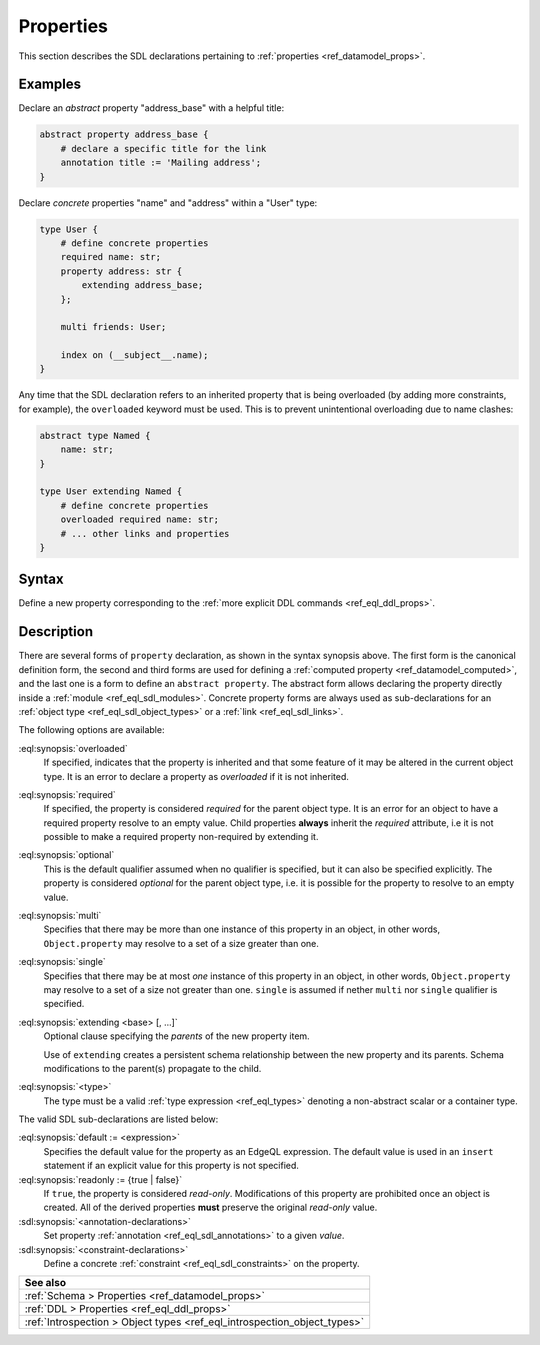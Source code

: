 .. _ref_eql_sdl_props:

==========
Properties
==========

This section describes the SDL declarations pertaining to
:ref:`properties <ref_datamodel_props>`.


Examples
--------

Declare an *abstract* property "address_base" with a helpful title:

.. code-block:: sdl

    abstract property address_base {
        # declare a specific title for the link
        annotation title := 'Mailing address';
    }

Declare *concrete* properties "name" and "address" within a "User" type:

.. code-block:: sdl
    :version-lt: 3.0

    type User {
        # define concrete properties
        required property name -> str;
        property address extending address_base -> str;

        multi link friends -> User;

        index on (__subject__.name);
    }

.. code-block:: sdl

    type User {
        # define concrete properties
        required name: str;
        property address: str {
            extending address_base;
        };

        multi friends: User;

        index on (__subject__.name);
    }

Any time that the SDL declaration refers to an inherited property that
is being overloaded (by adding more constraints, for example), the
``overloaded`` keyword must be used. This is to prevent unintentional
overloading due to name clashes:

.. code-block:: sdl
    :version-lt: 3.0

    abstract type Named {
        property name -> str;
    }

    type User extending Named {
        # define concrete properties
        overloaded required property name -> str;
        # ... other links and properties
    }

.. code-block:: sdl

    abstract type Named {
        name: str;
    }

    type User extending Named {
        # define concrete properties
        overloaded required name: str;
        # ... other links and properties
    }

.. _ref_eql_sdl_props_syntax:

Syntax
------

Define a new property corresponding to the :ref:`more explicit DDL
commands <ref_eql_ddl_props>`.

.. sdl:synopsis::
    :version-lt: 3.0

    # Concrete property form used inside type declaration:
    [ overloaded ] [{required | optional}] [{single | multi}]
      property <name>
      [ extending <base> [, ...] ] -> <type>
      [ "{"
          [ default := <expression> ; ]
          [ readonly := {true | false} ; ]
          [ <annotation-declarations> ]
          [ <constraint-declarations> ]
          ...
        "}" ]

    # Computed property form used inside type declaration:
    [{required | optional}] [{single | multi}]
      property <name> := <expression>;

    # Computed property form used inside type declaration (extended):
    [ overloaded ] [{required | optional}] [{single | multi}]
      property <name>
      [ extending <base> [, ...] ] [-> <type>]
      [ "{"
          using (<expression>) ;
          [ <annotation-declarations> ]
          [ <constraint-declarations> ]
          ...
        "}" ]

    # Abstract property form:
    abstract property [<module>::]<name> [extending <base> [, ...]]
    [ "{"
        [ readonly := {true | false} ; ]
        [ <annotation-declarations> ]
        ...
      "}" ]

.. sdl:synopsis::

    # Concrete property form used inside type declaration:
    [ overloaded ] [{required | optional}] [{single | multi}]
      [ property ] <name> : <type>
      [ "{"
          [ extending <base> [, ...] ; ]
          [ default := <expression> ; ]
          [ readonly := {true | false} ; ]
          [ <annotation-declarations> ]
          [ <constraint-declarations> ]
          ...
        "}" ]

    # Computed property form used inside type declaration:
    [{required | optional}] [{single | multi}]
      property <name> := <expression>;

    # Computed property form used inside type declaration (extended):
    [ overloaded ] [{required | optional}] [{single | multi}]
      property <name> [: <type>]
      [ "{"
          using (<expression>) ;
          [ extending <base> [, ...] ; ]
          [ <annotation-declarations> ]
          [ <constraint-declarations> ]
          ...
        "}" ]

    # Abstract property form:
    abstract property [<module>::]<name>
    [ "{"
        [extending <base> [, ...] ; ]
        [ readonly := {true | false} ; ]
        [ <annotation-declarations> ]
        ...
      "}" ]


Description
-----------

There are several forms of ``property`` declaration, as shown in the
syntax synopsis above.  The first form is the canonical definition
form, the second and third forms are used for defining a
:ref:`computed property <ref_datamodel_computed>`, and the last
one is a form to define an ``abstract property``.  The abstract
form allows declaring the property directly inside a :ref:`module
<ref_eql_sdl_modules>`.  Concrete property forms are always used
as sub-declarations for an :ref:`object type
<ref_eql_sdl_object_types>` or a :ref:`link <ref_eql_sdl_links>`.

The following options are available:

:eql:synopsis:`overloaded`
    If specified, indicates that the property is inherited and that some
    feature of it may be altered in the current object type.  It is an
    error to declare a property as *overloaded* if it is not inherited.

:eql:synopsis:`required`
    If specified, the property is considered *required* for the parent
    object type.  It is an error for an object to have a required
    property resolve to an empty value.  Child properties **always**
    inherit the *required* attribute, i.e it is not possible to make a
    required property non-required by extending it.

:eql:synopsis:`optional`
    This is the default qualifier assumed when no qualifier is
    specified, but it can also be specified explicitly. The property
    is considered *optional* for the parent object type, i.e. it is
    possible for the property to resolve to an empty value.

:eql:synopsis:`multi`
    Specifies that there may be more than one instance of this
    property in an object, in other words, ``Object.property`` may
    resolve to a set of a size greater than one.

:eql:synopsis:`single`
    Specifies that there may be at most *one* instance of this
    property in an object, in other words, ``Object.property`` may
    resolve to a set of a size not greater than one.  ``single`` is
    assumed if nether ``multi`` nor ``single`` qualifier is specified.

:eql:synopsis:`extending <base> [, ...]`
    Optional clause specifying the *parents* of the new property item.

    Use of ``extending`` creates a persistent schema relationship
    between the new property and its parents.  Schema modifications
    to the parent(s) propagate to the child.

    .. versionadded:: 3.0

        As of EdgeDB 3.0, the ``extended`` clause is now a sub-declaration of
        the property and included inside the curly braces rather than an option
        as in earlier versions.

:eql:synopsis:`<type>`
    The type must be a valid :ref:`type expression <ref_eql_types>`
    denoting a non-abstract scalar or a container type.

The valid SDL sub-declarations are listed below:

:eql:synopsis:`default := <expression>`
    Specifies the default value for the property as an EdgeQL expression.
    The default value is used in an ``insert`` statement if an explicit
    value for this property is not specified.

:eql:synopsis:`readonly := {true | false}`
    If ``true``, the property is considered *read-only*.
    Modifications of this property are prohibited once an object is
    created.  All of the derived properties **must** preserve the
    original *read-only* value.

:sdl:synopsis:`<annotation-declarations>`
    Set property :ref:`annotation <ref_eql_sdl_annotations>`
    to a given *value*.

:sdl:synopsis:`<constraint-declarations>`
    Define a concrete :ref:`constraint <ref_eql_sdl_constraints>` on
    the property.

.. list-table::
  :class: seealso

  * - **See also**
  * - :ref:`Schema > Properties <ref_datamodel_props>`
  * - :ref:`DDL > Properties <ref_eql_ddl_props>`
  * - :ref:`Introspection > Object types <ref_eql_introspection_object_types>`
